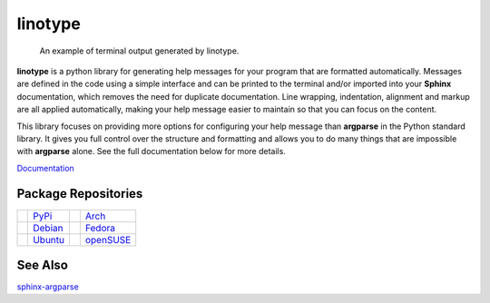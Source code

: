 linotype
========
.. figure:: https://i.imgur.com/wxtQZNS.png

    An example of terminal output generated by linotype.

**linotype** is a python library for generating help messages for your program
that are formatted automatically. Messages are defined in the code using a
simple interface and can be printed to the terminal and/or imported into your
**Sphinx** documentation, which removes the need for duplicate documentation.
Line wrapping, indentation, alignment and markup are all applied automatically,
making your help message easier to maintain so that you can focus on the
content.

This library focuses on providing more options for configuring your help
message than **argparse** in the Python standard library. It gives you full
control over the structure and formatting and allows you to do many things that
are impossible with **argparse** alone. See the full documentation below for
more details.

`Documentation <https://linotype.readthedocs.io/en/latest/index.html>`_

Package Repositories
--------------------
======== ======= ========== =========
|pypi|   PyPi_   |arch|     Arch_
|debian| Debian_ |fedora|   Fedora_
|ubuntu| Ubuntu_ |opensuse| openSUSE_
======== ======= ========== =========

See Also
--------
`sphinx-argparse <https://github.com/ribozz/sphinx-argparse>`_

.. |pypi| image:: http://i.imgur.com/YBnx42a.png
    :alt: Python Package Index Logo
    :target: PyPi_

.. |debian| image:: http://i.imgur.com/VIh7ZRQ.png
    :alt: Debian Logo
    :target: Debian_

.. |ubuntu| image:: http://i.imgur.com/aSLnnpI.png
    :alt: Ubuntu Logo
    :target: Ubuntu_

.. |arch| image:: http://i.imgur.com/bEqgKym.png
    :alt: Arch Logo
    :target: Arch_

.. |fedora| image:: http://i.imgur.com/ArSO3LM.png
    :alt: Fedora Logo
    :target: Fedora_

.. |opensuse| image:: http://i.imgur.com/XbVw6WD.png
    :alt: openSUSE Logo
    :target: openSUSE_

.. _PyPi: https://pypi.python.org/pypi/linotype
.. _Debian: https://build.opensuse.org/package/show/home:lostatc:linotype/python-linotype
.. _Ubuntu: https://build.opensuse.org/package/show/home:lostatc:linotype/python-linotype
.. _Arch: https://aur.archlinux.org/packages/python-linotype/
.. _Fedora: https://copr.fedorainfracloud.org/coprs/lostatc/linotype/
.. _openSUSE: https://build.opensuse.org/package/show/home:lostatc:linotype/python-linotype
